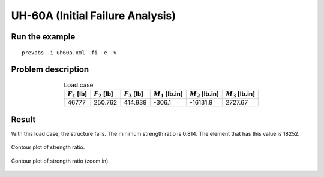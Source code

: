 .. _section-uh60a-fi:

UH-60A (Initial Failure Analysis)
=================================

Run the example
---------------

::

  prevabs -i uh60a.xml -fi -e -v


Problem description
-------------------

.. Two load cases are used to show the visualization of safe and failed structures.

.. csv-table:: Load case
  :name: table_uh60a_loadcases
  :header-rows: 1
  :align: center

  ":math:`F_1` [lb]", ":math:`F_2` [lb]", ":math:`F_3` [lb]", ":math:`M_1` [lb.in]", ":math:`M_2` [lb.in]", ":math:`M_3` [lb.in]"
  46777, 250.762, 414.939, -306.1, -16131.9, 2727.67





Result
------

With this load case, the structure fails.
The minimum strength ratio is 0.814.
The element that has this value is 18252.

.. For both cases, the minimum strength ratio will always be the lower bound of the colormap range.
.. The difference is the upper bound.
.. Any value greater than the upper bound will be shown in the same color as the upper bound.

.. - For the safe and critical load cases (strength ratio >= 1), the upper bound is ten times the lower bound.
.. - For the failed load case (strength ratio < 1), the upper bound is "2 - lower bound". In other words, the critical strength ratio (1) will always be at the middle.

.. .. figure:: /figures/ex-uh60a_fi_safe.png
..   :name: fig_uh60a_fi_safe
..   :width: 6in
..   :align: center

..   Contour plot of strength ratio for the safe load case.

.. figure:: /figures/ex-uh60a_fi_fail_2.png
  :name: fig_uh60a_fi_fail
  :width: 6in
  :align: center

  Contour plot of strength ratio.

.. figure:: /figures/ex-uh60a_fi_fail_2_zoomin.png
  :name: fig_uh60a_fi_fail_zoomin
  :width: 6in
  :align: center

  Contour plot of strength ratio (zoom in).


